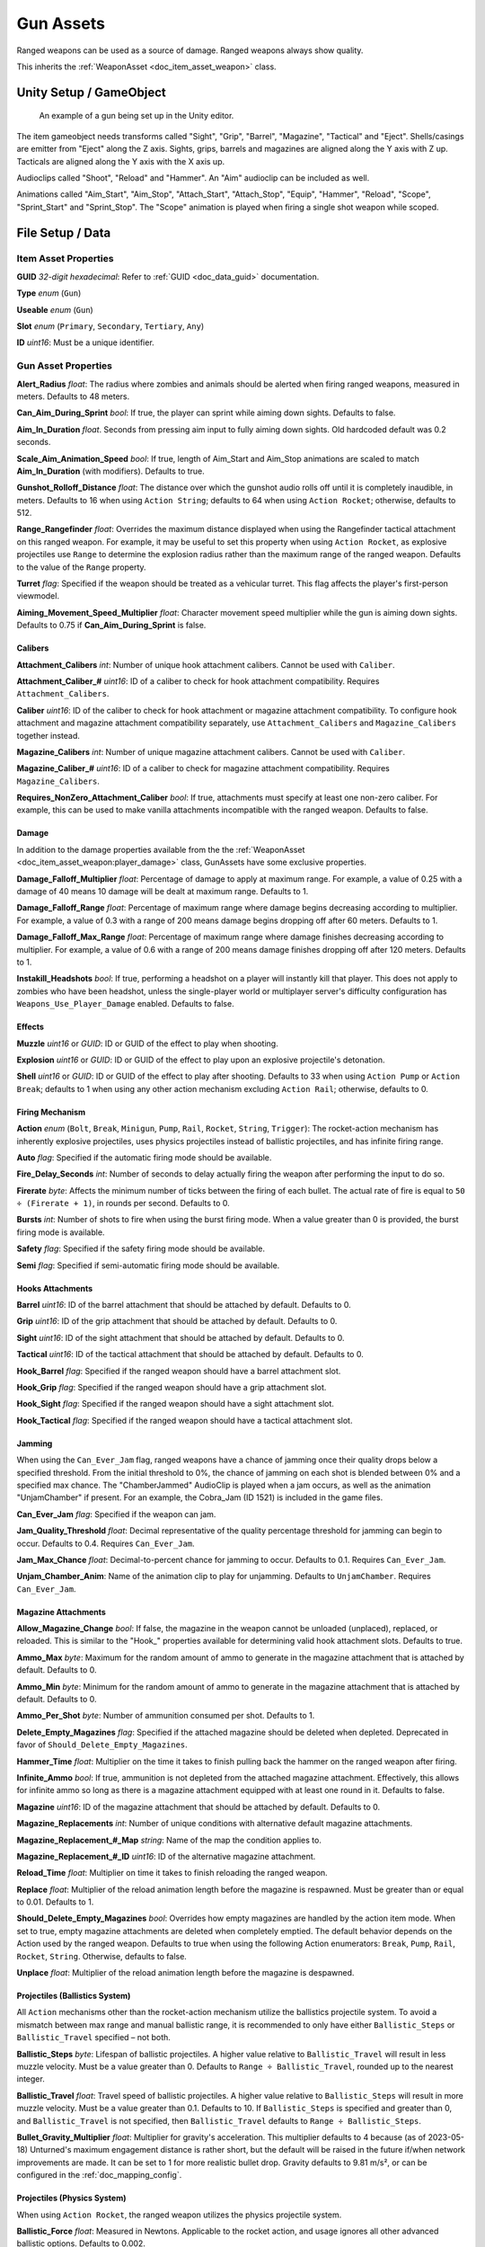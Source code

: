 .. _doc_item_asset_gun:

Gun Assets
==========

Ranged weapons can be used as a source of damage. Ranged weapons always show quality.

This inherits the :ref:`WeaponAsset <doc_item_asset_weapon>` class.

Unity Setup / GameObject
------------------------

.. figure:: /assets/img/UnityExampleGun.png
	
	An example of a gun being set up in the Unity editor.

The item gameobject needs transforms called "Sight", "Grip", "Barrel", "Magazine", "Tactical" and "Eject". Shells/casings are emitter from "Eject" along the Z axis. Sights, grips, barrels and magazines are aligned along the Y axis with Z up. Tacticals are aligned along the Y axis with the X axis up.

Audioclips called "Shoot", "Reload" and "Hammer". An "Aim" audioclip can be included as well.

Animations called "Aim_Start", "Aim_Stop", "Attach_Start", "Attach_Stop", "Equip", "Hammer", "Reload", "Scope", "Sprint_Start" and "Sprint_Stop". The "Scope" animation is played when firing a single shot weapon while scoped.

File Setup / Data
-----------------

Item Asset Properties
`````````````````````

**GUID** *32-digit hexadecimal*: Refer to :ref:`GUID <doc_data_guid>` documentation.

**Type** *enum* (``Gun``)

**Useable** *enum* (``Gun``)

**Slot** *enum* (``Primary``, ``Secondary``, ``Tertiary``, ``Any``)

**ID** *uint16*: Must be a unique identifier.

Gun Asset Properties
````````````````````

**Alert_Radius** *float*: The radius where zombies and animals should be alerted when firing ranged weapons, measured in meters. Defaults to 48 meters.

**Can_Aim_During_Sprint** *bool*: If true, the player can sprint while aiming down sights. Defaults to false.

**Aim\_In\_Duration** *float*. Seconds from pressing aim input to fully aiming down sights. Old hardcoded default was 0.2 seconds.

**Scale\_Aim\_Animation\_Speed** *bool*: If true, length of Aim_Start and Aim_Stop animations are scaled to match **Aim\_In\_Duration** (with modifiers). Defaults to true.

**Gunshot_Rolloff_Distance** *float*: The distance over which the gunshot audio rolls off until it is completely inaudible, in meters. Defaults to 16 when using ``Action String``; defaults to 64 when using ``Action Rocket``; otherwise, defaults to 512.

**Range_Rangefinder** *float*: Overrides the maximum distance displayed when using the Rangefinder tactical attachment on this ranged weapon. For example, it may be useful to set this property when using ``Action Rocket``, as explosive projectiles use ``Range`` to determine the explosion radius rather than the maximum range of the ranged weapon. Defaults to the value of the ``Range`` property.

**Turret** *flag*: Specified if the weapon should be treated as a vehicular turret. This flag affects the player's first-person viewmodel.

**Aiming\_Movement\_Speed\_Multiplier** *float*: Character movement speed multiplier while the gun is aiming down sights. Defaults to 0.75 if **Can_Aim_During_Sprint** is false.

Calibers
::::::::

**Attachment_Calibers** *int*: Number of unique hook attachment calibers. Cannot be used with ``Caliber``.

**Attachment\_Caliber\_#** *uint16*: ID of a caliber to check for hook attachment compatibility. Requires ``Attachment_Calibers``.

**Caliber** *uint16*: ID of the caliber to check for hook attachment or magazine attachment compatibility. To configure hook attachment and magazine attachment compatibility separately, use ``Attachment_Calibers`` and ``Magazine_Calibers`` together instead.

**Magazine_Calibers** *int*: Number of unique magazine attachment calibers. Cannot be used with ``Caliber``.

**Magazine\_Caliber\_#** *uint16*: ID of a caliber to check for magazine attachment compatibility. Requires ``Magazine_Calibers``.

**Requires_NonZero_Attachment_Caliber** *bool*: If true, attachments must specify at least one non-zero caliber. For example, this can be used to make vanilla attachments incompatible with the ranged weapon. Defaults to false.

Damage
::::::

In addition to the damage properties available from the the :ref:`WeaponAsset <doc_item_asset_weapon:player_damage>` class, GunAssets have some exclusive properties.

**Damage_Falloff_Multiplier** *float*: Percentage of damage to apply at maximum range. For example, a value of 0.25 with a damage of 40 means 10 damage will be dealt at maximum range. Defaults to 1.

**Damage_Falloff_Range** *float*: Percentage of maximum range where damage begins decreasing according to multiplier. For example, a value of 0.3 with a range of 200 means damage begins dropping off after 60 meters. Defaults to 1.

**Damage\_Falloff\_Max\_Range** *float*: Percentage of maximum range where damage finishes decreasing according to multiplier. For example, a value of 0.6 with a range of 200 means damage finishes dropping off after 120 meters. Defaults to 1.

**Instakill_Headshots** *bool*: If true, performing a headshot on a player will instantly kill that player. This does not apply to zombies who have been headshot, unless the single-player world or multiplayer server's difficulty configuration has ``Weapons_Use_Player_Damage`` enabled. Defaults to false.

Effects
:::::::

**Muzzle** *uint16* or *GUID*: ID or GUID of the effect to play when shooting.

**Explosion** *uint16* or *GUID*: ID or GUID of the effect to play upon an explosive projectile's detonation.

**Shell** *uint16* or *GUID*: ID or GUID of the effect to play after shooting. Defaults to 33 when using ``Action Pump`` or ``Action Break``; defaults to 1 when using any other action mechanism excluding ``Action Rail``; otherwise, defaults to 0.

Firing Mechanism
::::::::::::::::

**Action** *enum* (``Bolt``, ``Break``, ``Minigun``, ``Pump``, ``Rail``, ``Rocket``, ``String``, ``Trigger``): The rocket-action mechanism has inherently explosive projectiles, uses physics projectiles instead of ballistic projectiles, and has infinite firing range.

**Auto** *flag*: Specified if the automatic firing mode should be available.

**Fire_Delay_Seconds** *int*: Number of seconds to delay actually firing the weapon after performing the input to do so.

**Firerate** *byte*: Affects the minimum number of ticks between the firing of each bullet. The actual rate of fire is equal to ``50 ÷ (Firerate + 1)``, in rounds per second. Defaults to 0.

**Bursts** *int*: Number of shots to fire when using the burst firing mode. When a value greater than 0 is provided, the burst firing mode is available.

**Safety** *flag*: Specified if the safety firing mode should be available.

**Semi** *flag*: Specified if semi-automatic firing mode should be available.

Hooks Attachments
:::::::::::::::::

**Barrel** *uint16*: ID of the barrel attachment that should be attached by default. Defaults to 0.

**Grip** *uint16*: ID of the grip attachment that should be attached by default. Defaults to 0.

**Sight** *uint16*: ID of the sight attachment that should be attached by default. Defaults to 0.

**Tactical** *uint16*: ID of the tactical attachment that should be attached by default. Defaults to 0.

**Hook_Barrel** *flag*: Specified if the ranged weapon should have a barrel attachment slot.

**Hook_Grip** *flag*: Specified if the ranged weapon should have a grip attachment slot.

**Hook_Sight** *flag*: Specified if the ranged weapon should have a sight attachment slot.

**Hook_Tactical** *flag*: Specified if the ranged weapon should have a tactical attachment slot.

Jamming
:::::::

When using the ``Can_Ever_Jam`` flag, ranged weapons have a chance of jamming once their quality drops below a specified threshold. From the initial threshold to 0%, the chance of jamming on each shot is blended between 0% and a specified max chance. The "ChamberJammed" AudioClip is played when a jam occurs, as well as the animation "UnjamChamber" if present. For an example, the Cobra_Jam (ID 1521) is included in the game files.

**Can_Ever_Jam** *flag*: Specified if the weapon can jam.

**Jam_Quality_Threshold** *float*: Decimal representative of the quality percentage threshold for jamming can begin to occur. Defaults to 0.4. Requires ``Can_Ever_Jam``.

**Jam_Max_Chance** *float*: Decimal-to-percent chance for jamming to occur. Defaults to 0.1. Requires ``Can_Ever_Jam``.

**Unjam_Chamber_Anim**: Name of the animation clip to play for unjamming. Defaults to ``UnjamChamber``. Requires ``Can_Ever_Jam``.

Magazine Attachments
::::::::::::::::::::

**Allow_Magazine_Change** *bool*: If false, the magazine in the weapon cannot be unloaded (unplaced), replaced, or reloaded. This is similar to the "Hook\_" properties available for determining valid hook attachment slots. Defaults to true.

**Ammo_Max** *byte*: Maximum for the random amount of ammo to generate in the magazine attachment that is attached by default. Defaults to 0.

**Ammo_Min** *byte*: Minimum for the random amount of ammo to generate in the magazine attachment that is attached by default. Defaults to 0.

**Ammo_Per_Shot** *byte*: Number of ammunition consumed per shot. Defaults to 1.

**Delete_Empty_Magazines** *flag*: Specified if the attached magazine should be deleted when depleted. Deprecated in favor of ``Should_Delete_Empty_Magazines``.

**Hammer_Time** *float*: Multiplier on the time it takes to finish pulling back the hammer on the ranged weapon after firing.

**Infinite_Ammo** *bool*: If true, ammunition is not depleted from the attached magazine attachment. Effectively, this allows for infinite ammo so long as there is a magazine attachment equipped with at least one round in it. Defaults to false.

**Magazine** *uint16*: ID of the magazine attachment that should be attached by default. Defaults to 0.

**Magazine_Replacements** *int*: Number of unique conditions with alternative default magazine attachments.

**Magazine\_Replacement\_#\_Map** *string*: Name of the map the condition applies to.

**Magazine\_Replacement\_#\_ID** *uint16*: ID of the alternative magazine attachment.

**Reload_Time** *float*: Multiplier on time it takes to finish reloading the ranged weapon.

**Replace** *float*: Multiplier of the reload animation length before the magazine is respawned. Must be greater than or equal to 0.01. Defaults to 1.

**Should_Delete_Empty_Magazines** *bool*: Overrides how empty magazines are handled by the action item mode. When set to true, empty magazine attachments are deleted when completely emptied. The default behavior depends on the Action used by the ranged weapon. Defaults to true when using the following Action enumerators: ``Break``, ``Pump``, ``Rail``, ``Rocket``, ``String``. Otherwise, defaults to false.

**Unplace** *float*: Multiplier of the reload animation length before the magazine is despawned.

Projectiles (Ballistics System)
:::::::::::::::::::::::::::::::

All ``Action`` mechanisms other than the rocket-action mechanism utilize the ballistics projectile system. To avoid a mismatch between max range and manual ballistic range, it is recommended to only have either ``Ballistic_Steps`` or ``Ballistic_Travel`` specified – not both.

**Ballistic_Steps** *byte*: Lifespan of ballistic projectiles. A higher value relative to ``Ballistic_Travel`` will result in less muzzle velocity. Must be a value greater than 0. Defaults to ``Range ÷ Ballistic_Travel``, rounded up to the nearest integer.

**Ballistic_Travel** *float*: Travel speed of ballistic projectiles. A higher value relative to ``Ballistic_Steps`` will result in more muzzle velocity. Must be a value greater than 0.1. Defaults to 10. If ``Ballistic_Steps`` is specified and greater than 0, and ``Ballistic_Travel`` is not specified, then ``Ballistic_Travel`` defaults to ``Range ÷ Ballistic_Steps``.

**Bullet_Gravity_Multiplier** *float*: Multiplier for gravity's acceleration. This multiplier defaults to 4 because (as of 2023-05-18) Unturned's maximum engagement distance is rather short, but the default will be raised in the future if/when network improvements are made. It can be set to 1 for more realistic bullet drop. Gravity defaults to 9.81 m/s², or can be configured in the :ref:`doc_mapping_config`.

.. deprecated:: 3.23.7.0 **Ballistic_Drop** *float*: Replaced by ``Bullet_Gravity_Multiplier``. Existing values are automatically converted if Bullet_Gravity_Multiplier is not specified. The conversion is logged during :ref:`doc_asset_validation`.

Projectiles (Physics System)
::::::::::::::::::::::::::::

When using ``Action Rocket``, the ranged weapon utilizes the physics projectile system.

**Ballistic_Force** *float*: Measured in Newtons. Applicable to the rocket action, and usage ignores all other advanced ballistic options. Defaults to 0.002.

**Projectile_Explosion_Launch_Speed** *float*: Players caught within an area-of-effect explosion caused by the ranged weapon are launched at this speed. For example, this can be used to create velocity-related items like "rocket-jumping" mods.
Defaults to ``Player_Damage × 0.1``.

**Projectile_Lifespan** *float*: Lifespan of physics projectiles. Defaults to 30 seconds.

**Projectile_Penetrate_Buildables** *flag*: Specified if area-of-effect explosions caused by ``Action Rocket`` physics projectiles should penetrate through buildables.

Recoil
::::::

**Aiming\_Recoil\_Multiplier** *float*: Recoil magnitude multiplier while the gun is aiming down sights.

**Recoil_Sprint** *float*: Multiplier on camera recoil while sprinting. Defaults to 1.25. Requires ``Can_Aim_During_Sprint true``.

**Recoil_Crouch** *float*: Multiplier on camera recoil while crouched. Defaults to 0.85.

**Recoil_Prone** *float*: Multiplier on camera recoil while proned. Defaults to 0.7.

**Recoil_Min_X** *float*: The minimum horizontal camera recoil in degrees.

**Recoil_Min_Y** *float*: The minimum vertical camera recoil in degrees.

**Recoil_Max_X** *float*: The maximum horizontal camera recoil in degrees.

**Recoil_Max_Y** *float*: The maximum vertical camera recoil in degrees.

**Recover_X** *float*: Multiplier on camera degrees to be counter-animated horizontally over the next 250 milliseconds.

**Recover_Y** *float*: Multiplier on camera degrees to be counter-animated vertically over the next 250 milliseconds.

.. deprecated:: 3.23.7.0 **Recoil_Aim** *float*: Removed and no longer has any effect.

Shake
:::::

**Shake_Min_X** *float*: The minimum 𝘟-axis model shake.

**Shake_Max_X** *float*: The maximum 𝘟-axis model shake.

**Shake_Min_Y** *float*: The minimum 𝘠-axis model shake.

**Shake_Max_Y** *float*: The maximum 𝘠-axis model shake.

**Shake_Min_Z** *float*: The minimum 𝘡-axis model shake.

**Shake_Max_Z** *float*: The maximum 𝘡-axis model shake.

Spread
::::::

**Spread_Aim** *float*: The spread multiplier when aiming down sights. This is multiplied by the ``Spread_Angle_Degrees`` value.

**Spread_Angle_Degrees** *float*: Bullet angle of deviation away from the aiming direction. For example 15 means the shot could hit up to 15 degrees away from the center of the crosshair, whereas 0 will always hit the center of the crosshair. All other spread values are multipliers for this.

**Spread_Hip** *float*: Replaced by ``Spread_Angle_Degrees``, but maintained for backwards compatibility. Running the game with ``-ValidateAssets`` logs the equivalent ``Spread_Angle_Degrees`` value.

**Spread_Sprint** *float*: The spread multiplier when sprinting. Defaults to 1.25. Requires ``Can_Aim_During_Sprint true``.

**Spread_Crouch** *float*: The spread multiplier when crouched. Defaults to 0.85.

**Spread_Prone** *float*: The spread multiplier when prone. Defaults to 0.7.

Rewards
```````

Gun assets can use quest rewards. For example, every time the ranged weapon is fired an item could be spawned in the player's inventory. Alternatively, shooting the ranged weapon may be required to complete a quest. For more information, refer to the :ref:`Rewards <doc_npc_asset_rewards>` documentation.

These rewards are prefixed with ``Shoot_Quest_``. For example, ``Shoot_Quest_Rewards 1``.